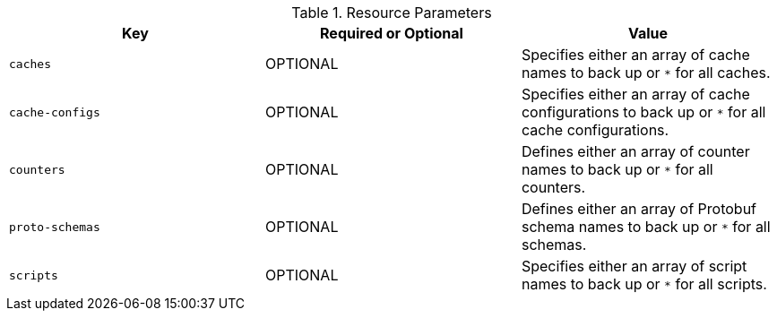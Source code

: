 .Resource Parameters
|===
|Key |Required or Optional |Value

|`caches`
|OPTIONAL
|Specifies either an array of cache names to back up or `*` for all caches.

|`cache-configs`
|OPTIONAL
|Specifies either an array of cache configurations to back up or `*` for all cache configurations.

|`counters`
|OPTIONAL
|Defines either an array of counter names to back up or `*` for all counters.

|`proto-schemas`
|OPTIONAL
|Defines either an array of Protobuf schema names to back up or `*` for all schemas.

|`scripts`
|OPTIONAL
|Specifies either an array of script names to back up or `*` for all scripts.

|===
